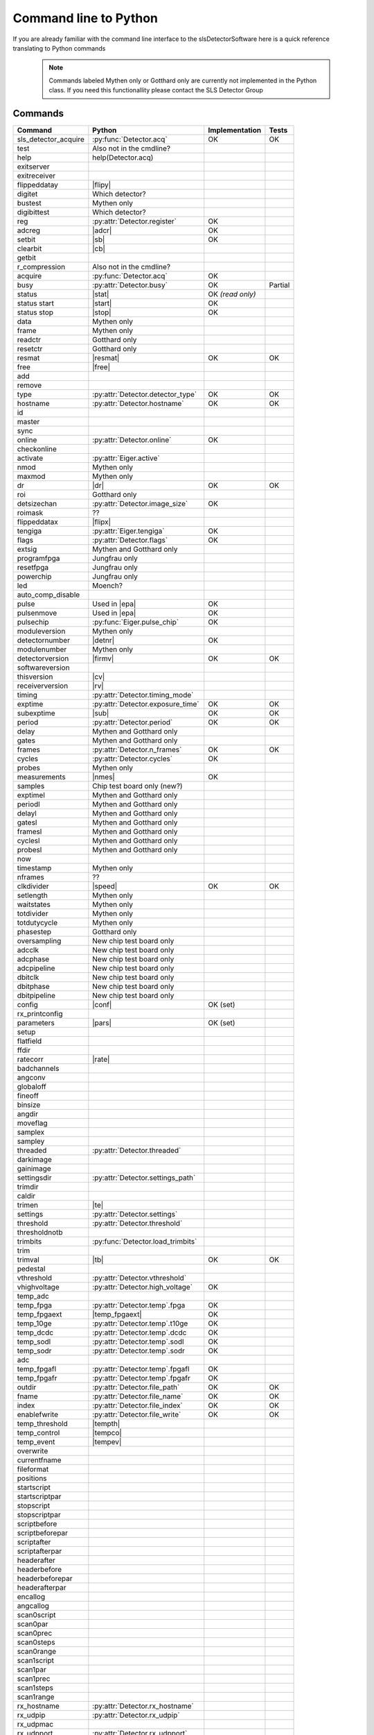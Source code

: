 Command line to Python
=========================

If you are already familiar with the command line interface to the
slsDetectorSoftware here is a quick reference translating to Python commands


 .. note ::

     Commands labeled Mythen only  or Gotthard only are currently not implemented in the
     Python class. If you need this functionallity please contact the SLS Detector Group

.. py:currentmodule:: sls_detector

.. |resmat| replace:: :py:attr:`Eiger.eiger_matrix_reset`
.. |stat| replace:: :py:attr:`Detector.status`
.. |ro| replace:: *(read only)*
.. |start| replace:: :py:func:`Detector.start_detector`
.. |stop| replace:: :py:func:`Detector.stop_detector`
.. |conf| replace:: :py:func:`Detector.load_config`
.. |pars| replace:: :py:func:`Detector.load_parameters`
.. |free| replace:: :py:func:`Detector.free_shared_memory`
.. |speed| replace:: :py:attr:`Detector.readout_clock`
.. |firmv| replace:: :py:attr:`Detector.firmware_version`
.. |cv| replace:: :py:attr:`Detector.client_version`
.. |rv| replace:: :py:attr:`Detector.receiver_version`
.. |sub| replace:: :py:attr:`Detector.sub_exposure_time`
.. |tb| replace:: :py:attr:`Detector.trimbits`
.. |mg| replace:: Mythen and Gotthard only
.. |g| replace:: Gotthard only
.. |m| replace:: Mythen only
.. |new_chiptest| replace:: New chip test board only
.. |chiptest| replace:: Chip test board only
.. |dr| replace::  :py:attr:`Detector.dynamic_range`
.. |j| replace:: Jungfrau only
.. |rate| replace:: :py:attr:`Detector.rate_correction`
.. |te| replace:: :py:attr:`Detector.trimmed_energies`
.. |rxd| replace:: :py:attr:`Detector.rx_datastream`
.. |temp_fpgaext| replace:: :py:attr:`Detector.temp`.fpgaext
.. |epa| replace:: :py:func:`Eiger.pulse_all_pixels`
.. |rfc| replace:: :py:func:`Detector.reset_frames_caught`
.. |rfi| replace:: :py:attr:`Detector.receiver_frame_index`
.. |ron| replace:: :py:attr:`Detector.receiver_online`
.. |flipy| replace:: :py:attr:`Detector.flipped_data_y`
.. |flipx| replace:: :py:attr:`Detector.flipped_data_x`
.. |cn| replace:: :py:attr:`Detector.config_network`
.. |adcr| replace:: :py:func:`DetectorApi.writeAdcRegister`
.. |sb| replace:: :py:func:`DetectorApi.setBitInRegister`
.. |cb| replace:: :py:func:`DetectorApi.clearBitInRegister`
.. |nmes| replace:: :py:attr:`Detector.n_measurements`
.. |tempth| replace:: :py:attr:`Jungfrau.temperature_threshold`
.. |tempev| replace:: :py:attr:`Jungfrau.temperature_event`
.. |tempco| replace:: :py:attr:`Jungfrau.temperature_control`
.. |detnr| replace:: :py:attr:`Detector.detector_number` 
.. |fpf| replace:: :py:attr:`Detector.n_frames_per_file`

------------------------
Commands
------------------------

===================== ================================= ================== =========
Command               Python                              Implementation     Tests
===================== ================================= ================== =========
sls_detector_acquire  :py:func:`Detector.acq`            OK                 OK
test                   Also not in the cmdline?
help                   help(Detector.acq)
exitserver
exitreceiver
flippeddatay          |flipy|
digitet                Which detector?
bustest                |m|
digibittest            Which detector?
reg                   :py:attr:`Detector.register`        OK
adcreg                |adcr|                              OK
setbit                |sb|                                OK
clearbit              |cb|
getbit
r_compression          Also not in the cmdline?
acquire               :py:func:`Detector.acq`             OK
busy                  :py:attr:`Detector.busy`            OK                Partial
status                |stat|                              OK |ro|
status start          |start|                             OK
status stop           |stop|                              OK
data                  |m|
frame                 |m|
readctr               |g|
resetctr              |g|
resmat                |resmat|                            OK               OK
free                  |free|
add
remove
type                  :py:attr:`Detector.detector_type`        OK               OK
hostname              :py:attr:`Detector.hostname`             OK               OK
id
master
sync
online                :py:attr:`Detector.online`                OK
checkonline
activate              :py:attr:`Eiger.active`
nmod                   |m|
maxmod                 |m|
dr                     |dr|                                     OK              OK
roi                    |g|
detsizechan           :py:attr:`Detector.image_size`            OK
roimask                ??
flippeddatax          |flipx|
tengiga               :py:attr:`Eiger.tengiga`                  OK
flags                 :py:attr:`Detector.flags`                 OK
extsig                 |mg|
programfpga            |j|
resetfpga              |j|
powerchip              |j|
led                    Moench?
auto_comp_disable
pulse                 Used in |epa|                           OK
pulsenmove            Used in |epa|                           OK
pulsechip             :py:func:`Eiger.pulse_chip`             OK
moduleversion         |m|
detectornumber        |detnr|                                  OK
modulenumber          |m|
detectorversion       |firmv|                                 OK               OK
softwareversion
thisversion           |cv|
receiverversion       |rv|
timing                :py:attr:`Detector.timing_mode`
exptime               :py:attr:`Detector.exposure_time`      OK               OK
subexptime            |sub|                                  OK               OK
period                :py:attr:`Detector.period`             OK               OK
delay                 |mg|
gates                 |mg|
frames                :py:attr:`Detector.n_frames`           OK               OK
cycles                :py:attr:`Detector.cycles`            OK
probes                |m|
measurements          |nmes|                                 OK
samples               Chip test board only (new?)
exptimel              |mg|
periodl               |mg|
delayl                |mg|
gatesl                |mg|
framesl               |mg|
cyclesl               |mg|
probesl               |mg|
now
timestamp             |m|
nframes                ??
clkdivider            |speed|                            OK                   OK
setlength             |m|
waitstates            |m|
totdivider            |m|
totdutycycle          |m|
phasestep             |g|
oversampling          |new_chiptest|
adcclk                |new_chiptest|
adcphase              |new_chiptest|
adcpipeline           |new_chiptest|
dbitclk               |new_chiptest|
dbitphase             |new_chiptest|
dbitpipeline          |new_chiptest|
config                |conf|                             OK (set)
rx_printconfig
parameters            |pars|                             OK (set)
setup
flatfield
ffdir
ratecorr              |rate|
badchannels
angconv
globaloff
fineoff
binsize
angdir
moveflag
samplex
sampley
threaded              :py:attr:`Detector.threaded`
darkimage
gainimage
settingsdir           :py:attr:`Detector.settings_path`
trimdir
caldir
trimen                |te|
settings              :py:attr:`Detector.settings`
threshold             :py:attr:`Detector.threshold`
thresholdnotb
trimbits              :py:func:`Detector.load_trimbits`
trim
trimval               |tb|                                    OK             OK
pedestal
vthreshold            :py:attr:`Detector.vthreshold`
vhighvoltage          :py:attr:`Detector.high_voltage`         OK
temp_adc
temp_fpga              :py:attr:`Detector.temp`.fpga           OK
temp_fpgaext           |temp_fpgaext|                          OK
temp_10ge              :py:attr:`Detector.temp`.t10ge          OK
temp_dcdc              :py:attr:`Detector.temp`.dcdc           OK
temp_sodl              :py:attr:`Detector.temp`.sodl           OK
temp_sodr              :py:attr:`Detector.temp`.sodr           OK
adc
temp_fpgafl            :py:attr:`Detector.temp`.fpgafl         OK
temp_fpgafr            :py:attr:`Detector.temp`.fpgafr         OK
outdir                 :py:attr:`Detector.file_path`           OK            OK
fname                  :py:attr:`Detector.file_name`           OK            OK
index                  :py:attr:`Detector.file_index`          OK            OK
enablefwrite           :py:attr:`Detector.file_write`          OK            OK
temp_threshold         |tempth|
temp_control           |tempco|
temp_event             |tempev|
overwrite
currentfname
fileformat
positions
startscript
startscriptpar
stopscript
stopscriptpar
scriptbefore
scriptbeforepar
scriptafter
scriptafterpar
headerafter
headerbefore
headerbeforepar
headerafterpar
encallog
angcallog
scan0script
scan0par
scan0prec
scan0steps
scan0range
scan1script
scan1par
scan1prec
scan1steps
scan1range
rx_hostname           :py:attr:`Detector.rx_hostname`
rx_udpip              :py:attr:`Detector.rx_udpip`
rx_udpmac
rx_udpport            :py:attr:`Detector.rx_udpport`
rx_udpport2           :py:attr:`Detector.rx_udpport`
detectormac           :py:attr:`Jungfrau.detector_mac`         OK
detectorip            :py:attr:`Jungfrau.detector_ip`          OK
txndelay_left         :py:attr:`Eiger.delay`.left              OK
txndelay_right        :py:attr:`Eiger.delay`.right             OK
txndelay_frame        :py:attr:`Eiger.delay`.frame             OK
flowcontrol_10g       :py:attr:`Eiger.flowcontrol_10g`         OK
zmqport
rx_zmqport             :py:attr:`Detector.rx_zmqport`          Read
rx_datastream          |rxd|                                   OK
zmqip
rx_zmqip               :py:attr:`Detector.rx_zmqip`            Read
configuremac           |cn|                                     OK
rx_tcpport             :py:attr:`Detector.rx_tcpport`
port
stopport
lock
lastclient
receiver
r_online              |ron|
r_checkonline
framescaught          :py:attr:`Detector.frames_caught`
resetframescaught     |rfc|
frameindex            |rfi|
r_lock
r_lastclient
r_readfreq
rx_fifodepth
r_silent
adcinvert             |chiptest|
adcdisable            |chiptest|
pattern               |chiptest|
patword               |chiptest|
patioctrl             |chiptest|
patclkctrl            |chiptest|
patlimits             |chiptest|
patloop0              |chiptest|
patnloop0             |chiptest|
patwait0              |chiptest|
patwaittime0          |chiptest|
patloop1              |chiptest|
patnloop1             |chiptest|
patwait1              |chiptest|
patwaittime1          |chiptest|
patloop2              |chiptest|
patnloop2             |chiptest|
patwait2              |chiptest|
patwaittime2          |chiptest|
dut_clk               |chiptest|
===================== ================================= ================== =========
